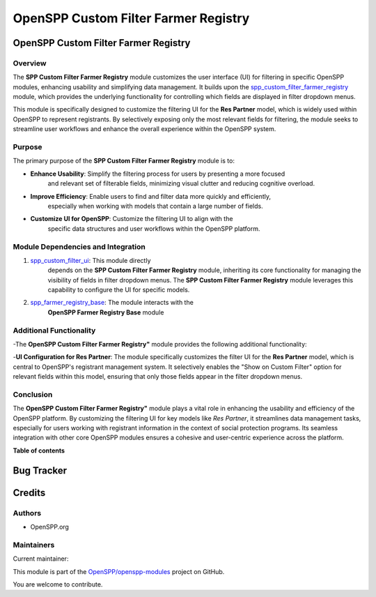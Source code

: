 =====================================
OpenSPP Custom Filter Farmer Registry
=====================================

..
   !!!!!!!!!!!!!!!!!!!!!!!!!!!!!!!!!!!!!!!!!!!!!!!!!!!!
   !! This file is generated by oca-gen-addon-readme !!
   !! changes will be overwritten.                   !!
   !!!!!!!!!!!!!!!!!!!!!!!!!!!!!!!!!!!!!!!!!!!!!!!!!!!!
   !! source digest: sha256:dd00856445c395a846d81f4165af1980684728e1abf2e25e82ede60c05cad815
   !!!!!!!!!!!!!!!!!!!!!!!!!!!!!!!!!!!!!!!!!!!!!!!!!!!!

.. |badge1| image:: https://img.shields.io/badge/maturity-Beta-yellow.png
    :target: https://odoo-community.org/page/development-status
    :alt: Beta
.. |badge2| image:: https://img.shields.io/badge/licence-LGPL--3-blue.png
    :target: http://www.gnu.org/licenses/lgpl-3.0-standalone.html
    :alt: License: LGPL-3
.. |badge3| image:: https://img.shields.io/badge/github-OpenSPP%2Fopenspp--modules-lightgray.png?logo=github
    :target: https://github.com/OpenSPP/openspp-modules/tree/17.0/spp_custom_filter_farmer_registry
    :alt: OpenSPP/openspp-modules

|badge1| |badge2| |badge3|

OpenSPP Custom Filter Farmer Registry
=====================================

Overview
--------

The **SPP Custom Filter Farmer Registry** module customizes the user interface (UI)
for filtering in specific OpenSPP modules, enhancing usability and
simplifying data management. It builds upon the
`spp_custom_filter_farmer_registry <spp_custom_filter_farmer_registry>`__ module, which
provides the underlying functionality for controlling which fields are displayed in
filter dropdown menus.

This module is specifically designed to customize the filtering UI for the **Res Partner** model,
which is widely used within OpenSPP to represent registrants. By selectively exposing only the
most relevant fields for filtering, the module seeks to streamline user workflows and enhance
the overall experience within the OpenSPP system.

Purpose
-------

The primary purpose of the **SPP Custom Filter Farmer Registry** module is to:

-  **Enhance Usability**: Simplify the filtering process for users by presenting a more focused
    and relevant set of filterable fields, minimizing visual clutter and reducing cognitive overload.
-  **Improve Efficiency**: Enable users to find and filter data more quickly and efficiently,
    especially when working with models that contain a large number of fields.
-  **Customize UI for OpenSPP**: Customize the filtering UI to align with the
    specific data structures and user workflows within the OpenSPP platform.

Module Dependencies and Integration
-----------------------------------

1. `spp_custom_filter_ui <spp_custom_filter_ui>`__: This module directly
    depends on the **SPP Custom Filter Farmer Registry** module, inheriting
    its core functionality for managing the visibility of fields in filter
    dropdown menus. The **SPP Custom Filter Farmer Registry** module leverages this capability
    to configure the UI for specific models.

2. `spp_farmer_registry_base <spp_farmer_registry_base>`__: The module interacts with the
    **OpenSPP Farmer Registry Base** module

Additional Functionality
------------------------

-The **OpenSPP Custom Filter Farmer Registry"** module provides the following additional
functionality:

-**UI Configuration for Res Partner**:  The module specifically customizes the filter UI for
the **Res Partner** model, which is central to OpenSPP's registrant management system.
It selectively enables the "Show on Custom Filter" option for relevant fields within this model,
ensuring that only those fields appear in the filter dropdown menus.


Conclusion
----------

The **OpenSPP Custom Filter Farmer Registry"** module plays a vital role in enhancing the
usability and efficiency of the OpenSPP platform. By customizing the filtering UI for key
models like *Res Partner*, it streamlines data management tasks, especially for users working
with registrant information in the context of social protection programs. Its seamless integration
with other core OpenSPP modules ensures a cohesive and user-centric experience across the platform.


**Table of contents**

.. contents::
   :local:

Bug Tracker
===========

Credits
=======

Authors
-------

* OpenSPP.org

Maintainers
-----------

Current maintainer:

This module is part of the `OpenSPP/openspp-modules <https://github.com/OpenSPP/openspp-modules/tree/17.0/spp_custom_filter_farmer_registry>`_ project on GitHub.

You are welcome to contribute.
